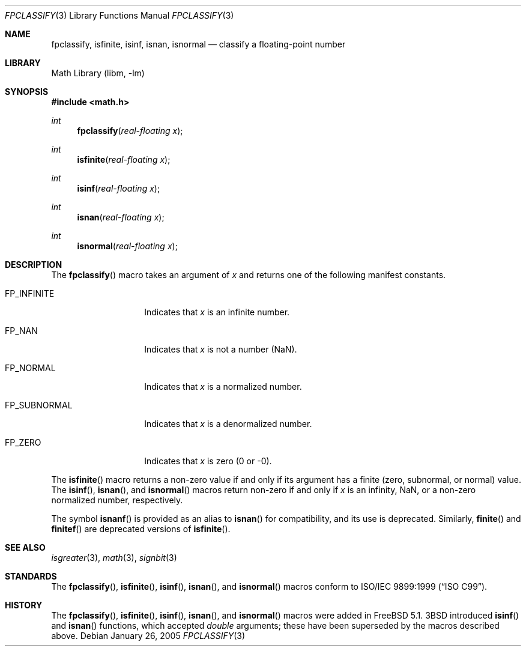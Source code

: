 .\" Copyright (c) 2003 Mike Barcroft <mike@FreeBSD.org>
.\" All rights reserved.
.\"
.\" Redistribution and use in source and binary forms, with or without
.\" modification, are permitted provided that the following conditions
.\" are met:
.\" 1. Redistributions of source code must retain the above copyright
.\"    notice, this list of conditions and the following disclaimer.
.\" 2. Redistributions in binary form must reproduce the above copyright
.\"    notice, this list of conditions and the following disclaimer in the
.\"    documentation and/or other materials provided with the distribution.
.\"
.\" THIS SOFTWARE IS PROVIDED BY THE AUTHOR AND CONTRIBUTORS ``AS IS'' AND
.\" ANY EXPRESS OR IMPLIED WARRANTIES, INCLUDING, BUT NOT LIMITED TO, THE
.\" IMPLIED WARRANTIES OF MERCHANTABILITY AND FITNESS FOR A PARTICULAR PURPOSE
.\" ARE DISCLAIMED.  IN NO EVENT SHALL THE AUTHOR OR CONTRIBUTORS BE LIABLE
.\" FOR ANY DIRECT, INDIRECT, INCIDENTAL, SPECIAL, EXEMPLARY, OR CONSEQUENTIAL
.\" DAMAGES (INCLUDING, BUT NOT LIMITED TO, PROCUREMENT OF SUBSTITUTE GOODS
.\" OR SERVICES; LOSS OF USE, DATA, OR PROFITS; OR BUSINESS INTERRUPTION)
.\" HOWEVER CAUSED AND ON ANY THEORY OF LIABILITY, WHETHER IN CONTRACT, STRICT
.\" LIABILITY, OR TORT (INCLUDING NEGLIGENCE OR OTHERWISE) ARISING IN ANY WAY
.\" OUT OF THE USE OF THIS SOFTWARE, EVEN IF ADVISED OF THE POSSIBILITY OF
.\" SUCH DAMAGE.
.\"
.\" $FreeBSD: releng/11.0/lib/libc/gen/fpclassify.3 140890 2005-01-27 05:46:17Z das $
.\"
.Dd January 26, 2005
.Dt FPCLASSIFY 3
.Os
.Sh NAME
.Nm fpclassify , isfinite , isinf , isnan , isnormal
.Nd "classify a floating-point number"
.Sh LIBRARY
.Lb libm
.Sh SYNOPSIS
.In math.h
.Ft int
.Fn fpclassify "real-floating x"
.Ft int
.Fn isfinite "real-floating x"
.Ft int
.Fn isinf "real-floating x"
.Ft int
.Fn isnan "real-floating x"
.Ft int
.Fn isnormal "real-floating x"
.Sh DESCRIPTION
The
.Fn fpclassify
macro takes an argument of
.Fa x
and returns one of the following manifest constants.
.Bl -tag -width ".Dv FP_SUBNORMAL"
.It Dv FP_INFINITE
Indicates that
.Fa x
is an infinite number.
.It Dv FP_NAN
Indicates that
.Fa x
is not a number (NaN).
.It Dv FP_NORMAL
Indicates that
.Fa x
is a normalized number.
.It Dv FP_SUBNORMAL
Indicates that
.Fa x
is a denormalized number.
.It Dv FP_ZERO
Indicates that
.Fa x
is zero (0 or \-0).
.El
.Pp
The
.Fn isfinite
macro returns a non-zero value if and only if its argument has
a finite (zero, subnormal, or normal) value.
The
.Fn isinf ,
.Fn isnan ,
and
.Fn isnormal
macros return non-zero if and only if
.Fa x
is an infinity, NaN,
or a non-zero normalized number, respectively.
.Pp
The symbol
.Fn isnanf
is provided as an alias to
.Fn isnan
for compatibility, and its use is deprecated.
Similarly,
.Fn finite
and
.Fn finitef
are deprecated versions of
.Fn isfinite .
.Sh SEE ALSO
.Xr isgreater 3 ,
.Xr math 3 ,
.Xr signbit 3
.Sh STANDARDS
The
.Fn fpclassify ,
.Fn isfinite ,
.Fn isinf ,
.Fn isnan ,
and
.Fn isnormal
macros conform to
.St -isoC-99 .
.Sh HISTORY
The
.Fn fpclassify ,
.Fn isfinite ,
.Fn isinf ,
.Fn isnan ,
and
.Fn isnormal
macros were added in
.Fx 5.1 .
.Bx 3
introduced
.Fn isinf
and
.Fn isnan
functions, which accepted
.Vt double
arguments; these have been superseded by the macros
described above.
